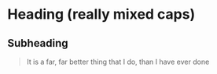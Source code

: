 * Heading (really mixed caps)
** Subheading
#+BEGIN_quote
It is a far, far better thing that I do, than I have ever done
#+end_QUOTE